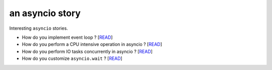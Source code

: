 an asyncio story
================

Interesting ``asyncio`` stories.

* How do you implement event loop ? [`READ <https://github.com/yunstanford/asyncio-story/blob/master/src/event_loop.rst>`_]
* How do you perform a CPU intensive operation in asyncio ? [`READ <https://github.com/yunstanford/asyncio-story/blob/master/src/cpu_intensive_task_in_asyncio.rst>`_]
* How do you perform IO tasks concurrently in asyncio ? [`READ <https://github.com/yunstanford/asyncio-story/blob/master/src/perform_io_tasks_concurrently.rst>`_]
* How do you customize ``asyncio.wait`` ? [`READ <https://github.com/yunstanford/asyncio-story/blob/master/src/customize_asyncio_wait.rst>`_]
